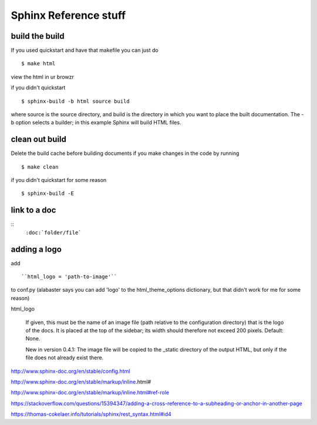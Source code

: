 Sphinx Reference stuff
=======================

build the build
----------------
If you used quickstart and have that makefile you can just do
::
	$ make html

view the html in ur browzr

if you didn't quickstart
::	
	$ sphinx-build -b html source build

where source is the source directory, and build is the directory in which you want to place the built documentation. The -b option selects a builder; in this example Sphinx will build HTML files.


clean out build
----------------
Delete the build cache before building documents if you make changes in the code by running
::
	$ make clean

if you didn't quickstart for some reason
::
	$ sphinx-build -E

link to a doc 
--------------
:: 
	``:doc:`folder/file```


adding a logo
--------------
add
::
	``html_logo = 'path-to-image'``
to conf.py
(alabaster says you can add 'logo' to the html_theme_options dictionary, but that didn't work for me for some reason)	

html_logo

    If given, this must be the name of an image file (path relative to the configuration directory) that is the logo of the docs. It is placed at the top of the sidebar; its width should therefore not exceed 200 pixels. Default: None.

    New in version 0.4.1: The image file will be copied to the _static directory of the output HTML, but only if the file does not already exist there.

http://www.sphinx-doc.org/en/stable/config.html



http://www.sphinx-doc.org/en/stable/markup/inline.html#

http://www.sphinx-doc.org/en/stable/markup/inline.html#ref-role

https://stackoverflow.com/questions/15394347/adding-a-cross-reference-to-a-subheading-or-anchor-in-another-page

https://thomas-cokelaer.info/tutorials/sphinx/rest_syntax.html#id4
